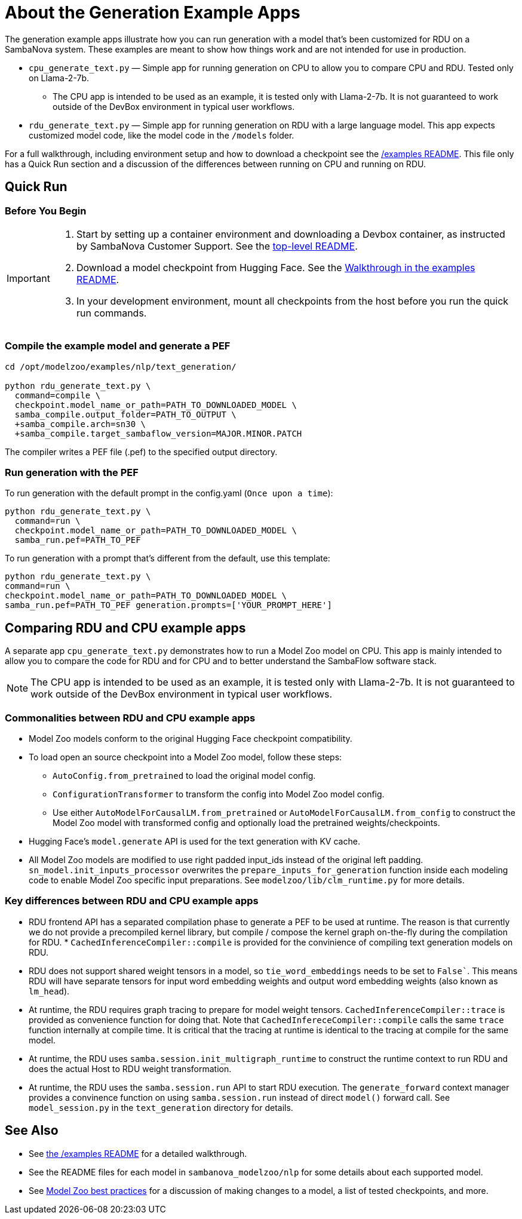 = About the Generation Example Apps

The generation example apps illustrate how you can run generation with a model that's been customized for RDU on a SambaNova system. These examples are meant to show how things work and are not intended for use in production.

* `cpu_generate_text.py` — Simple app for running generation on CPU to allow you to compare CPU and RDU. Tested only on Llama-2-7b.

** The CPU app is intended to be used as an example, it is tested only with Llama-2-7b. It is not guaranteed to work outside of the DevBox environment in typical user workflows.

* `rdu_generate_text.py` — Simple app for running generation on RDU with a large language model. This app expects customized model code, like the model code in the `/models` folder.

For a full walkthrough, including environment setup and how to download a checkpoint see the xref:../../../examples/nlp/README.adoc[/examples README]. This file only has a Quick Run section and a discussion of the differences between running on CPU and running on RDU.

== Quick Run

=== Before You Begin

[IMPORTANT]
====
. Start by setting up a container environment and downloading a Devbox container, as instructed by SambaNova Customer Support. See the xref:../../../README.adoc[top-level README].
. Download a model checkpoint from Hugging Face. See the xref:../../../examples/nlp/README.adoc[Walkthrough in the examples README].
. In your development environment, mount all checkpoints from the host before you run the quick run commands.
====

=== Compile the example model and generate a PEF


[source,bash]
----
cd /opt/modelzoo/examples/nlp/text_generation/

python rdu_generate_text.py \
  command=compile \
  checkpoint.model_name_or_path=PATH_TO_DOWNLOADED_MODEL \
  samba_compile.output_folder=PATH_TO_OUTPUT \
  +samba_compile.arch=sn30 \
  +samba_compile.target_sambaflow_version=MAJOR.MINOR.PATCH
----

The compiler writes a PEF file (.pef) to the specified output directory.

=== Run generation with the PEF

To run generation with the default prompt in the config.yaml (`Once upon a time`):
[source,bash]
----
python rdu_generate_text.py \
  command=run \
  checkpoint.model_name_or_path=PATH_TO_DOWNLOADED_MODEL \
  samba_run.pef=PATH_TO_PEF
----

To run generation with a prompt that's different from the default, use this template:

[source,bash]
----
python rdu_generate_text.py \
command=run \
checkpoint.model_name_or_path=PATH_TO_DOWNLOADED_MODEL \
samba_run.pef=PATH_TO_PEF generation.prompts=['YOUR_PROMPT_HERE']
----

== Comparing RDU and CPU example apps

A separate app `cpu_generate_text.py` demonstrates how to run a Model Zoo model on CPU. This app is mainly intended to allow you to compare the code for RDU and for CPU and to better understand the SambaFlow software stack.

NOTE: The CPU app is intended to be used as an example, it is tested only with Llama-2-7b. It is not guaranteed to work outside of the DevBox environment in typical user workflows.


=== Commonalities between RDU and CPU example apps

* Model Zoo models conform to the original Hugging Face checkpoint compatibility.
* To load open an source checkpoint into a Model Zoo model, follow these steps:
    ** `AutoConfig.from_pretrained` to load the original model config.
    ** `ConfigurationTransformer` to transform the config into Model Zoo model config.
    ** Use either `AutoModelForCausalLM.from_pretrained` or `AutoModelForCausalLM.from_config` to construct the Model Zoo model with transformed config and optionally load the pretrained weights/checkpoints.
* Hugging Face's `model.generate` API is used for the text generation with KV cache.
* All Model Zoo models are modified to use right padded input_ids instead of the original left padding. `sn_model.init_inputs_processor` overwrites the `prepare_inputs_for_generation` function inside each modeling code to enable Model Zoo specific input preparations. See `modelzoo/lib/clm_runtime.py` for more details.


=== Key differences between RDU and CPU example apps


* RDU frontend API has a separated compilation phase to generate a PEF to be used at runtime. The reason is that currently we do not provide a precompiled kernel library, but compile / compose the kernel graph on-the-fly during the compilation for RDU. * `CachedInferenceCompiler::compile` is provided for the convinience of compiling text generation models on RDU.
* RDU does not support shared weight tensors in a model, so `tie_word_embeddings` needs to be set to `False``. This means RDU will have separate tensors for input word embedding weights and output word embedding weights (also known as `lm_head`).
* At runtime, the RDU requires graph tracing to prepare for model weight tensors. `CachedInferenceCompiler::trace` is provided as convenience function for doing that. Note that `CachedInfereceCompiler::compile` calls the same `trace` function internally at compile time. It is critical that the tracing at runtime is identical to the tracing at compile for the same model.
* At runtime, the RDU uses `samba.session.init_multigraph_runtime` to construct the runtime context to run RDU and does the actual Host to RDU weight transformation.
* At runtime, the RDU uses the `samba.session.run` API to start RDU execution. The `generate_forward` context manager provides a convinence function on using `samba.session.run` instead of direct `model()` forward call. See `model_session.py` in the `text_generation` directory for details.

== See Also

* See xref:../README.adoc[the /examples README] for a detailed walkthrough. 
* See the README files for each model in `sambanova_modelzoo/nlp` for some details about each supported model. 
* See link:https://docs.sambanova.ai/developer/latest/modelzoo-best-practices.html[Model Zoo best practices] for a discussion of making changes to a model, a list of tested checkpoints, and more. 
